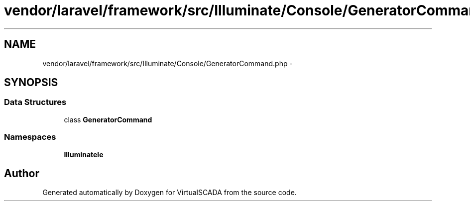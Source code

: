 .TH "vendor/laravel/framework/src/Illuminate/Console/GeneratorCommand.php" 3 "Tue Apr 14 2015" "Version 1.0" "VirtualSCADA" \" -*- nroff -*-
.ad l
.nh
.SH NAME
vendor/laravel/framework/src/Illuminate/Console/GeneratorCommand.php \- 
.SH SYNOPSIS
.br
.PP
.SS "Data Structures"

.in +1c
.ti -1c
.RI "class \fBGeneratorCommand\fP"
.br
.in -1c
.SS "Namespaces"

.in +1c
.ti -1c
.RI " \fBIlluminate\\Console\fP"
.br
.in -1c
.SH "Author"
.PP 
Generated automatically by Doxygen for VirtualSCADA from the source code\&.
